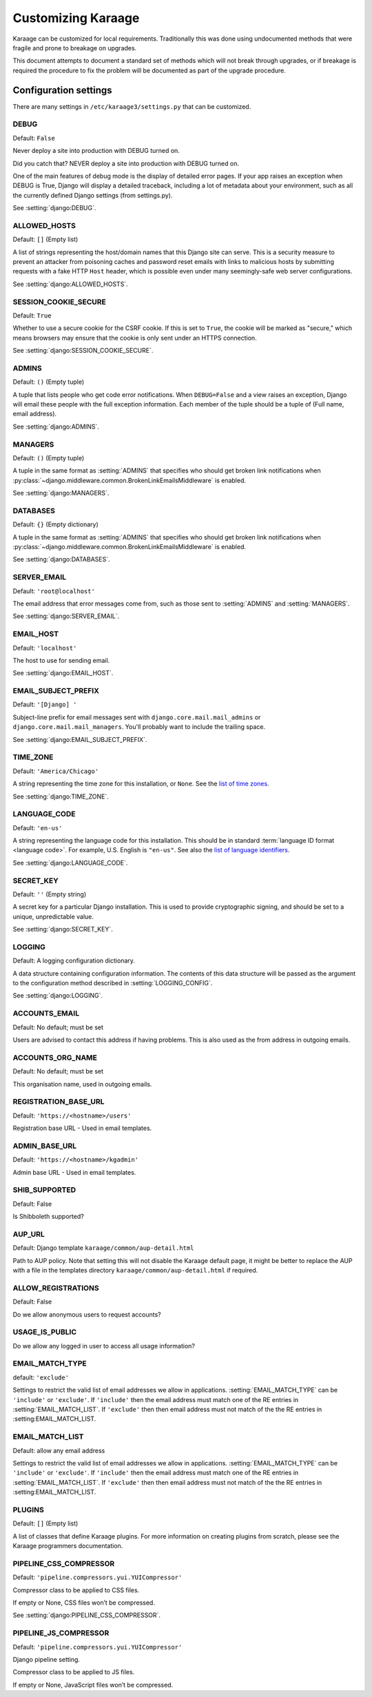 Customizing Karaage
===================
Karaage can be customized for local requirements. Traditionally this was done
using undocumented methods that were fragile and prone to breakage on upgrades.

This document attempts to document a standard set of methods which will not
break through upgrades, or if breakage is required the procedure to fix the
problem will be documented as part of the upgrade procedure.

Configuration settings
----------------------
There are many settings in ``/etc/karaage3/settings.py`` that can be customized.

.. setting:: DEBUG

DEBUG
~~~~~
Default: ``False``

Never deploy a site into production with DEBUG turned on.

Did you catch that? NEVER deploy a site into production with DEBUG turned on.

One of the main features of debug mode is the display of detailed error
pages. If your app raises an exception when DEBUG is True, Django will
display a detailed traceback, including a lot of metadata about your
environment, such as all the currently defined Django settings (from
settings.py).

See :setting:`django:DEBUG`.


.. setting:: ALLOWED_HOSTS

ALLOWED_HOSTS
~~~~~~~~~~~~~
Default: ``[]`` (Empty list)

A list of strings representing the host/domain names that this Django site can
serve. This is a security measure to prevent an attacker from poisoning caches
and password reset emails with links to malicious hosts by submitting requests
with a fake HTTP ``Host`` header, which is possible even under many
seemingly-safe web server configurations.

See :setting:`django:ALLOWED_HOSTS`.


.. setting:: SESSION_COOKIE_SECURE

SESSION_COOKIE_SECURE
~~~~~~~~~~~~~~~~~~~~~
Default: ``True``

Whether to use a secure cookie for the CSRF cookie. If this is set to ``True``,
the cookie will be marked as "secure," which means browsers may ensure that the
cookie is only sent under an HTTPS connection.

See :setting:`django:SESSION_COOKIE_SECURE`.


.. setting:: ADMINS

ADMINS
~~~~~~
Default: ``()`` (Empty tuple)

A tuple that lists people who get code error notifications. When
``DEBUG=False`` and a view raises an exception, Django will email these people
with the full exception information. Each member of the tuple should be a tuple
of (Full name, email address).

See :setting:`django:ADMINS`.


.. setting:: MANAGERS

MANAGERS
~~~~~~~~
Default: ``()`` (Empty tuple)

A tuple in the same format as :setting:`ADMINS` that specifies who should get
broken link notifications when
:py:class:`~django.middleware.common.BrokenLinkEmailsMiddleware` is enabled.

See :setting:`django:MANAGERS`.


.. setting:: DATABASES

DATABASES
~~~~~~~~~
Default: ``{}`` (Empty dictionary)

A tuple in the same format as :setting:`ADMINS` that specifies who should get
broken link notifications when
:py:class:`~django.middleware.common.BrokenLinkEmailsMiddleware` is enabled.

See :setting:`django:DATABASES`.


.. setting:: SERVER_EMAIL

SERVER_EMAIL
~~~~~~~~~~~~
Default: ``'root@localhost'``

The email address that error messages come from, such as those sent to
:setting:`ADMINS` and :setting:`MANAGERS`.

See :setting:`django:SERVER_EMAIL`.


.. setting:: EMAIL_HOST

EMAIL_HOST
~~~~~~~~~~
Default: ``'localhost'``

The host to use for sending email.

See :setting:`django:EMAIL_HOST`.


.. setting:: EMAIL_SUBJECT_PREFIX

EMAIL_SUBJECT_PREFIX
~~~~~~~~~~~~~~~~~~~~
Default: ``'[Django] '``

Subject-line prefix for email messages sent with ``django.core.mail.mail_admins``
or ``django.core.mail.mail_managers``. You'll probably want to include the
trailing space.

See :setting:`django:EMAIL_SUBJECT_PREFIX`.

.. setting:: TIME_ZONE

TIME_ZONE
~~~~~~~~~
Default: ``'America/Chicago'``

A string representing the time zone for this installation, or ``None``. See
the `list of time zones`_.

See :setting:`django:TIME_ZONE`.


.. setting:: LANGUAGE_CODE

LANGUAGE_CODE
~~~~~~~~~~~~~
Default: ``'en-us'``

A string representing the language code for this installation. This should be in
standard :term:`language ID format <language code>`. For example, U.S. English
is ``"en-us"``. See also the `list of language identifiers`_.

See :setting:`django:LANGUAGE_CODE`.


.. setting:: SECRET_KEY

SECRET_KEY
~~~~~~~~~~
Default: ``''`` (Empty string)

A secret key for a particular Django installation. This is used to provide
cryptographic signing, and should be set to a unique, unpredictable value.

See :setting:`django:SECRET_KEY`.

.. setting:: LOGGING

LOGGING
~~~~~~~
Default: A logging configuration dictionary.

A data structure containing configuration information. The contents of
this data structure will be passed as the argument to the
configuration method described in :setting:`LOGGING_CONFIG`.

See :setting:`django:LOGGING`.


.. setting:: ACCOUNTS_EMAIL

ACCOUNTS_EMAIL
~~~~~~~~~~~~~~
Default: No default; must be set

Users are advised to contact this address if having problems.
This is also used as the from address in outgoing emails.


.. setting:: ACCOUNTS_ORG_NAME


ACCOUNTS_ORG_NAME
~~~~~~~~~~~~~~~~~
Default: No default; must be set

This organisation name, used in outgoing emails.


.. setting:: REGISTRATION_BASE_URL

REGISTRATION_BASE_URL
~~~~~~~~~~~~~~~~~~~~~
Default: ``'https://<hostname>/users'``

Registration base URL - Used in email templates.


.. setting:: ADMIN_BASE_URL

ADMIN_BASE_URL
~~~~~~~~~~~~~~
Default: ``'https://<hostname>/kgadmin'``

Admin base URL - Used in email templates.


.. setting:: SHIB_SUPPORTED

SHIB_SUPPORTED
~~~~~~~~~~~~~~
Default: False

Is Shibboleth supported?


.. setting:: AUP_URL

AUP_URL
~~~~~~~
Default: Django template ``karaage/common/aup-detail.html``

Path to AUP policy. Note that setting this will not disable the Karaage
default page, it might be better to replace the AUP with a file in
the templates directory ``karaage/common/aup-detail.html`` if required.


.. setting:: ALLOW_REGISTRATIONS

ALLOW_REGISTRATIONS
~~~~~~~~~~~~~~~~~~~
Default: False

Do we allow anonymous users to request accounts?


.. setting:: USAGE_IS_PUBLIC

USAGE_IS_PUBLIC
~~~~~~~~~~~~~~~
Do we allow any logged in user to access all usage information?


.. setting:: EMAIL_MATCH_TYPE

EMAIL_MATCH_TYPE
~~~~~~~~~~~~~~~~
default: ``'exclude'``

Settings to restrict the valid list of email addresses we allow in
applications.  :setting:`EMAIL_MATCH_TYPE` can be ``'include'`` or
``'exclude'``.  If ``'include'`` then the email address must match one of the
RE entries in :setting:`EMAIL_MATCH_LIST`.  If ``'exclude'`` then then email
address must not match of the the RE entries in :setting:EMAIL_MATCH_LIST.


.. setting:: EMAIL_MATCH_LIST

EMAIL_MATCH_LIST
~~~~~~~~~~~~~~~~
Default: allow any email address

Settings to restrict the valid list of email addresses we allow in
applications.  :setting:`EMAIL_MATCH_TYPE` can be ``'include'`` or
``'exclude'``.  If ``'include'`` then the email address must match one of the
RE entries in :setting:`EMAIL_MATCH_LIST`.  If ``'exclude'`` then then email
address must not match of the the RE entries in :setting:EMAIL_MATCH_LIST.


.. setting:: PLUGINS

PLUGINS
~~~~~~~
Default: ``[]`` (Empty list)

A list of classes that define Karaage plugins. For more information on
creating plugins from scratch, please see the Karaage programmers
documentation.


.. setting:: PIPELINE_CSS_COMPRESSOR

PIPELINE_CSS_COMPRESSOR
~~~~~~~~~~~~~~~~~~~~~~~
Default: ``'pipeline.compressors.yui.YUICompressor'``

Compressor class to be applied to CSS files.

If empty or None, CSS files won’t be compressed.

See :setting:`django:PIPELINE_CSS_COMPRESSOR`.


.. setting:: PIPELINE_JS_COMPRESSOR

PIPELINE_JS_COMPRESSOR
~~~~~~~~~~~~~~~~~~~~~~
Default: ``'pipeline.compressors.yui.YUICompressor'``

Django pipeline setting.

Compressor class to be applied to JS files.

If empty or None, JavaScript files won’t be compressed.


.. _list of language identifiers: http://www.i18nguy.com/unicode/language-identifiers.html

.. _list of time zones: http://en.wikipedia.org/wiki/List_of_tz_database_time_zones
